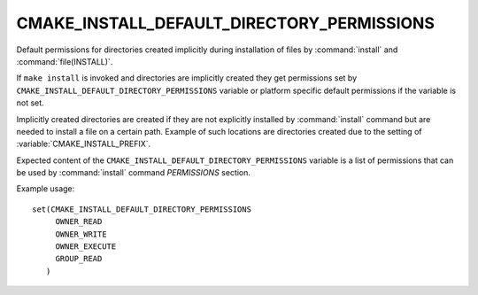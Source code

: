 CMAKE_INSTALL_DEFAULT_DIRECTORY_PERMISSIONS
-------------------------------------------

.. versionadded:: 3.11

Default permissions for directories created implicitly during installation
of files by :command:`install` and :command:`file(INSTALL)`.

If ``make install`` is invoked and directories are implicitly created they
get permissions set by ``CMAKE_INSTALL_DEFAULT_DIRECTORY_PERMISSIONS``
variable or platform specific default permissions if the variable is not set.

Implicitly created directories are created if they are not explicitly installed
by :command:`install` command but are needed to install a file on a certain
path. Example of such locations are directories created due to the setting of
:variable:`CMAKE_INSTALL_PREFIX`.

Expected content of the ``CMAKE_INSTALL_DEFAULT_DIRECTORY_PERMISSIONS``
variable is a list of permissions that can be used by :command:`install` command
`PERMISSIONS` section.

Example usage:

::

 set(CMAKE_INSTALL_DEFAULT_DIRECTORY_PERMISSIONS
      OWNER_READ
      OWNER_WRITE
      OWNER_EXECUTE
      GROUP_READ
    )
